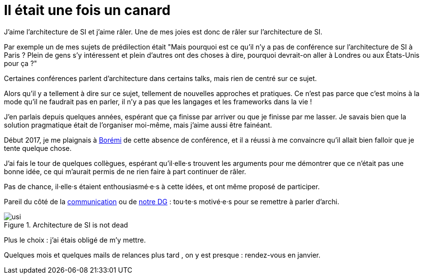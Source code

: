 = Il était une fois un canard

J'aime l'architecture de SI et j'aime râler.
Une de mes joies est donc de râler sur l'architecture de SI.

Par exemple un de mes sujets de prédilection était "Mais pourquoi est ce qu'il n'y a pas de conférence sur l'architecture de SI à Paris ? Plein de gens s'y intéressent et plein d'autres ont des choses à dire, pourquoi devrait-on aller à Londres ou aux États-Unis pour ça ?"

Certaines conférences parlent d'architecture dans certains talks, mais rien de centré sur ce sujet.

Alors qu'il y a tellement à dire sur ce sujet, tellement de nouvelles approches et pratiques.
Ce n'est pas parce que c'est moins à la mode qu'il ne faudrait pas en parler, il n'y a pas que les langages et les frameworks dans la vie !

J'en parlais depuis quelques années, espérant que ça finisse par arriver ou que je finisse par me lasser.
Je savais bien que la solution pragmatique était de l'organiser moi-même, mais j'aime aussi être fainéant.

Début 2017, je me plaignais à link:https://blog.octo.com/author/boremi-toch-bto/[Borémi] de cette absence de conférence, et il a réussi à me convaincre qu'il allait bien falloir que je tente quelque chose.

J'ai fais le tour de quelques collègues, espérant qu'il·elle·s trouvent les arguments pour me démontrer que ce n'était pas une bonne idée, ce qui m'aurait permis de ne rien faire à part continuer de râler.

Pas de chance, il·elle·s étaient enthousiasmé·e·s à cette idées, et ont même proposé de participer.

Pareil du côté de la link:https://blog.octo.com/author/charlotte-abdelnour-cab/[communication] ou de link:https://blog.octo.com/author/ludovic-cinquin-lci/Ludovic[notre DG] : tou·te·s motivé·e·s pour se remettre à parler d'archi.

image::usi.jpg[title="Architecture de SI is not dead"]

Plus le choix : j'ai étais obligé de m'y mettre.

Quelques mois et quelques mails de relances plus tard , on y est presque : rendez-vous en janvier.